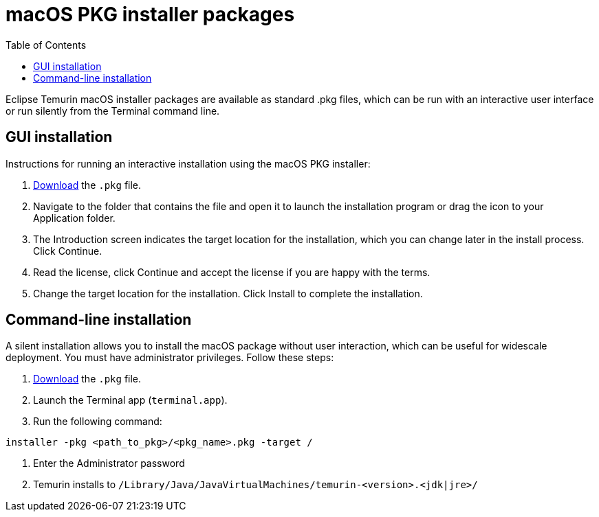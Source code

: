 = macOS PKG installer packages
:page-authors: gdams
:toc:

Eclipse Temurin macOS installer packages are available as standard .pkg
files, which can be run with an interactive user interface or run
silently from the Terminal command line.

== GUI installation

Instructions for running an interactive installation using the macOS PKG
installer:

1. link:/download[Download] the `.pkg` file.
2. Navigate to the folder that contains the file and open it to launch
the installation program or drag the icon to your Application folder.
3. The Introduction screen indicates the target location for the
installation, which you can change later in the install process. Click
Continue.
4. Read the license, click Continue and accept the license if you are
happy with the terms.
5. Change the target location for the installation. Click Install to
complete the installation.

== Command-line installation

A silent installation allows you to install the macOS package without
user interaction, which can be useful for widescale deployment. You must
have administrator privileges. Follow these steps:

1. link:/download[Download] the `.pkg` file.
2. Launch the Terminal app (`terminal.app`).
3. Run the following command:

[source, bash]
----
installer -pkg <path_to_pkg>/<pkg_name>.pkg -target /
----
4. Enter the Administrator password
5. Temurin installs to
`/Library/Java/JavaVirtualMachines/temurin-<version>.<jdk|jre>/`

